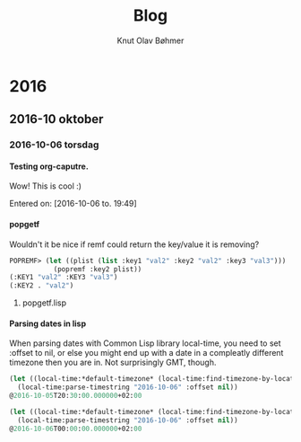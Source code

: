 #+TITLE: Blog
#+AUTHOR: Knut Olav Bøhmer
#+EMAIL: bohmer at gmail.com
#+OPTIONS: num:nil, email:t, H:4

* 2016
** 2016-10 oktober
*** 2016-10-06 torsdag
**** Testing org-caputre.
     Wow! This is cool :)
     
     Entered on: [2016-10-06 to. 19:49]
**** popgetf
   Wouldn't it be nice if remf could return the key/value it is removing?

   #+name: popgetf-test.lisp
   #+begin_src lisp
   POPREMF> (let ((plist (list :key1 "val2" :key2 "val2" :key3 "val3")))
              (popremf :key2 plist))
   (:KEY1 "val2" :KEY3 "val3")
   (:KEY2 . "val2")
   #+end_src

***** popgetf.lisp
   #+BEGIN_HTML
   <script src="https://gist.github.com/knobo/b26fe906ef1e72a26402840ed34a6848.js"></script>
   #+END_HTML

**** Parsing dates in lisp
     When parsing dates with Common Lisp library local-time, you need to
     set :offset to nil, or else you might end up with a date in a
     compleatly different timezone then you are in. Not surprisingly GMT,
     though.
   #+name: parse-timestring-test.lisp
   #+header: :var message="Parse timestring!"
   #+begin_src lisp
   (let ((local-time:*default-timezone* (local-time:find-timezone-by-location-name "Asia/Kolkata")))
     (local-time:parse-timestring "2016-10-06" :offset nil))
   @2016-10-05T20:30:00.000000+02:00

   (let ((local-time:*default-timezone* (local-time:find-timezone-by-location-name "Europe/Oslo")))
     (local-time:parse-timestring "2016-10-06" :offset nil))
   @2016-10-06T00:00:00.000000+02:00
   #+end_src
